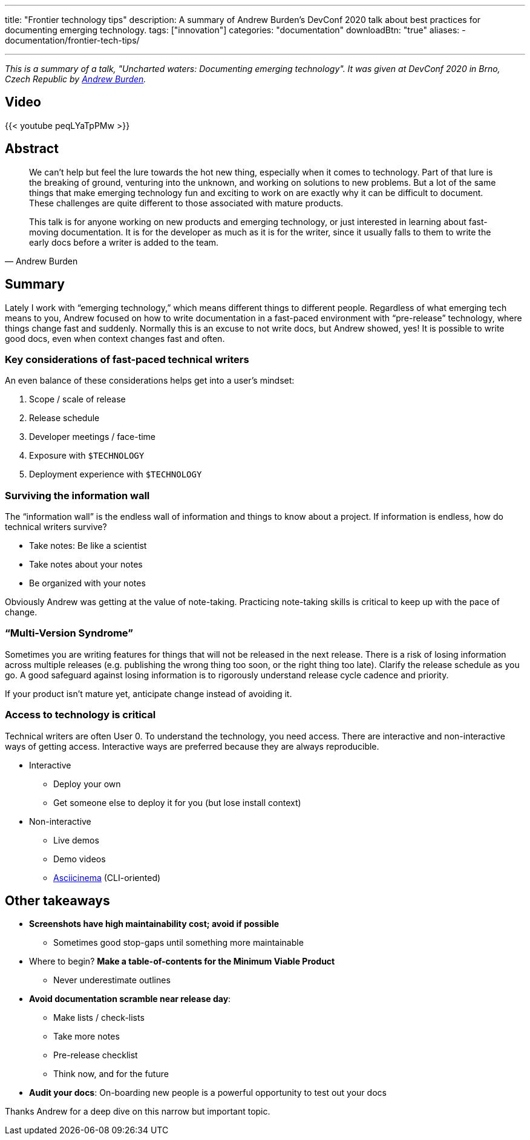 ---
title: "Frontier technology tips"
description: A summary of Andrew Burden's DevConf 2020 talk about best practices for documenting emerging technology.
tags: ["innovation"]
categories: "documentation"
downloadBtn: "true"
aliases: 
    - documentation/frontier-tech-tips/

---

_This is a summary of a talk, "Uncharted waters: Documenting emerging technology"._
_It was given at DevConf 2020 in Brno, Czech Republic by https://devconfcz2020a.sched.com/event/YOyU/uncharted-waters-documenting-emerging-technology[Andrew Burden]._


== Video

{{< youtube peqLYaTpPMw >}}


== Abstract

[quote, Andrew Burden]
____
We can’t help but feel the lure towards the hot new thing, especially when it comes to technology.
Part of that lure is the breaking of ground, venturing into the unknown, and working on solutions to new problems.
But a lot of the same things that make emerging technology fun and exciting to work on are exactly why it can be difficult to document.
These challenges are quite different to those associated with mature products.

This talk is for anyone working on new products and emerging technology, or just interested in learning about fast-moving documentation.
It is for the developer as much as it is for the writer, since it usually falls to them to write the early docs before a writer is added to the team.
____


== Summary

Lately I work with “emerging technology,” which means different things to different people.
Regardless of what emerging tech means to you, Andrew focused on how to write documentation in a fast-paced environment with “pre-release” technology, where things change fast and suddenly.
Normally this is an excuse to not write docs, but Andrew showed, yes!
It is possible to write good docs, even when context changes fast and often.


=== Key considerations of fast-paced technical writers

An even balance of these considerations helps get into a user’s mindset:

. Scope / scale of release
. Release schedule
. Developer meetings / face-time
. Exposure with `$TECHNOLOGY`
. Deployment experience with `$TECHNOLOGY`

=== Surviving the information wall

The “information wall” is the endless wall of information and things to know about a project.
If information is endless, how do technical writers survive?

* Take notes: Be like a scientist
* Take notes about your notes
* Be organized with your notes

Obviously Andrew was getting at the value of note-taking.
Practicing note-taking skills is critical to keep up with the pace of change.

=== “Multi-Version Syndrome”

Sometimes you are writing features for things that will not be released in the next release.
There is a risk of losing information across multiple releases (e.g. publishing the wrong thing too soon, or the right thing too late).
Clarify the release schedule as you go.
A good safeguard against losing information is to rigorously understand release cycle cadence and priority.

If your product isn’t mature yet, anticipate change instead of avoiding it.

=== Access to technology is critical

Technical writers are often User 0.
To understand the technology, you need access.
There are interactive and non-interactive ways of getting access.
Interactive ways are preferred because they are always reproducible.

* Interactive
** Deploy your own
** Get someone else to deploy it for you (but lose install context)
* Non-interactive
** Live demos
** Demo videos
** https://asciinema.org/[Asciicinema] (CLI-oriented)


== Other takeaways

* *Screenshots have high maintainability cost; avoid if possible*
** Sometimes good stop-gaps until something more maintainable
* Where to begin?
  *Make a table-of-contents for the Minimum Viable Product*
** Never underestimate outlines
* *Avoid documentation scramble near release day*:
** Make lists / check-lists
** Take more notes
** Pre-release checklist
** Think now, and for the future
* *Audit your docs*:
  On-boarding new people is a powerful opportunity to test out your docs

Thanks Andrew for a deep dive on this narrow but important topic.
